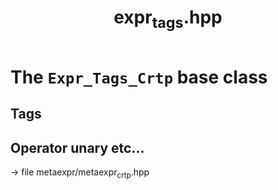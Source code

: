 #+Call: Setup()
#+Title: expr_tags.hpp
#+Call: HomeUp()

* The =Expr_Tags_Crtp= base class

  # file:expr_tags.hpp::BEGIN_Expr_Tags_Crtp
  #+Call: Extract("expr_tags.hpp","Expr_Tags_Crtp")

** Tags

  # file:expr_tags.hpp::BEGIN_Expr_Tags
  #+Call: Extract("expr_tags.hpp","Expr_Tags")


** Operator unary etc...

-> file metaexpr/metaexpr_crtp.hpp
